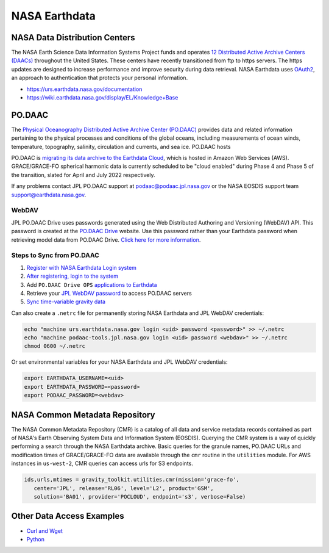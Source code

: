 ==============
NASA Earthdata
==============

NASA Data Distribution Centers
##############################

The NASA Earth Science Data Information Systems Project funds and operates
`12 Distributed Active Archive Centers (DAACs) <https://earthdata.nasa.gov/about/daacs>`_ throughout the United States.
These centers have recently transitioned from ftp to https servers.
The https updates are designed to increase performance and improve security during data retrieval.
NASA Earthdata uses `OAuth2 <https://wiki.earthdata.nasa.gov/pages/viewpage.action?pageId=71700485>`_, an approach to authentication that protects your personal information.

- https://urs.earthdata.nasa.gov/documentation
- https://wiki.earthdata.nasa.gov/display/EL/Knowledge+Base

PO.DAAC
#######
The `Physical Oceanography Distributed Active Archive Center (PO.DAAC) <https://podaac.jpl.nasa.gov/>`_
provides data and related information pertaining to the physical processes and conditions of the global oceans,
including measurements of ocean winds, temperature, topography, salinity, circulation and currents, and sea ice.
PO.DAAC hosts

PO.DAAC is `migrating its data archive to the Earthdata Cloud <https://podaac.jpl.nasa.gov/cloud-datasets/migration>`_,
which is hosted in Amazon Web Services (AWS).
GRACE/GRACE-FO spherical harmonic data is currently scheduled to be "cloud enabled"
during Phase 4 and Phase 5 of the transition, slated for April and July 2022 respectively.

If any problems contact JPL PO.DAAC support at `podaac@podaac.jpl.nasa.gov <mailto:podaac@podaac.jpl.nasa.gov>`_
or the NASA EOSDIS support team `support@earthdata.nasa.gov <mailto:support@earthdata.nasa.gov>`_.

WebDAV
------
JPL PO.DAAC Drive uses passwords generated using the Web Distributed Authoring and Versioning (WebDAV) API.
This password is created at the `PO.DAAC Drive <https://podaac-tools.jpl.nasa.gov/drive/>`_ website.
Use this password rather than your Earthdata password when retrieving model data from PO.DAAC Drive.
`Click here for more information <https://podaac-tools.jpl.nasa.gov/drive/help>`_.

Steps to Sync from PO.DAAC
--------------------------

1. `Register with NASA Earthdata Login system <https://urs.earthdata.nasa.gov/users/new>`_
2. `After registering, login to the system <https://urs.earthdata.nasa.gov/home>`_
3. Add ``PO.DAAC Drive OPS`` `applications to Earthdata <https://wiki.earthdata.nasa.gov/display/EL/How+To+Pre-authorize+an+application>`_
4. Retrieve your `JPL WebDAV password <https://github.com/tsutterley/gravity-toolkit/blob/main/scripts/podaac_webdav.py>`_ to access PO.DAAC servers
5. `Sync time-variable gravity data <https://github.com/tsutterley/gravity-toolkit/blob/main/scripts/podaac_grace_sync.py>`_

Can also create a ``.netrc`` file for permanently storing NASA Earthdata and JPL WebDAV credentials:

.. code-block:: bash

    echo "machine urs.earthdata.nasa.gov login <uid> password <password>" >> ~/.netrc
    echo "machine podaac-tools.jpl.nasa.gov login <uid> password <webdav>" >> ~/.netrc
    chmod 0600 ~/.netrc

Or set environmental variables for your NASA Earthdata and JPL WebDAV credentials:

.. code-block:: bash

    export EARTHDATA_USERNAME=<uid>
    export EARTHDATA_PASSWORD=<password>
    export PODAAC_PASSWORD=<webdav>

NASA Common Metadata Repository
###############################

The NASA Common Metadata Repository (CMR) is a catalog of all data
and service metadata records contained as part of NASA's Earth
Observing System Data and Information System (EOSDIS).
Querying the CMR system is a way of quickly performing a search
through the NASA Earthdata archive.
Basic queries for the granule names, PO.DAAC URLs and modification times
of GRACE/GRACE-FO data are available through the ``cmr`` routine in the
``utilities`` module.
For AWS instances in ``us-west-2``, CMR queries can access urls for S3 endpoints.

.. code-block:: python

   ids,urls,mtimes = gravity_toolkit.utilities.cmr(mission='grace-fo',
      center='JPL', release='RL06', level='L2', product='GSM',
      solution='BA01', provider='POCLOUD', endpoint='s3', verbose=False)

Other Data Access Examples
##########################
- `Curl and Wget <https://wiki.earthdata.nasa.gov/display/EL/How+To+Access+Data+With+cURL+And+Wget>`_
- `Python <https://wiki.earthdata.nasa.gov/display/EL/How+To+Access+Data+With+Python>`_
